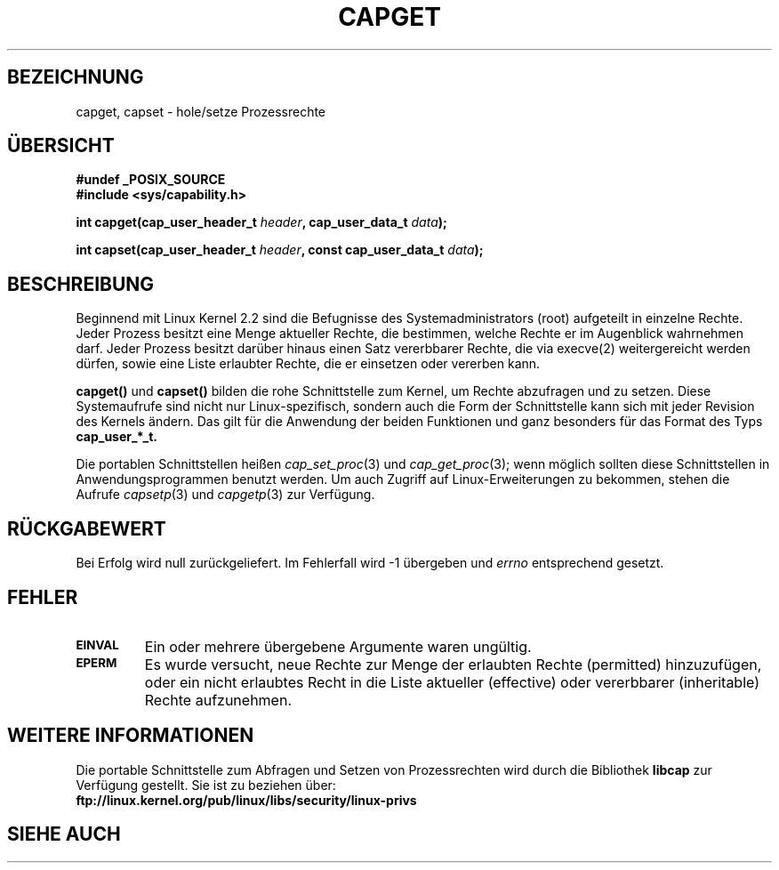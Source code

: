 .\"
.\" $Id: capget.2,v 1.2 2005-08-24 06:51:16 joey Exp $
.\" written by Andrew Morgan <morgan@linux.kernel.org>
.\" may be distributed as per GPL
.\" Modified by David A. Wheeler <dwheeler@ida.org>
.\" Translated into german by Daniel Kobras (kobras@linux.de)
.\"
.TH CAPGET 2 "20. Januar 2001" "Linux 2.2" "Systemaufrufe"
.SH BEZEICHNUNG
capget, capset \- hole/setze Prozessrechte
.SH "ÜBERSICHT"
.B #undef _POSIX_SOURCE
.br
.B #include <sys/capability.h>
.sp
.BI "int capget(cap_user_header_t " header ", cap_user_data_t " data );
.sp
.BI "int capset(cap_user_header_t " header ", const cap_user_data_t " data );
.SH BESCHREIBUNG
Beginnend mit Linux Kernel 2.2 sind die Befugnisse des Systemadministrators
(root) aufgeteilt in einzelne Rechte.  Jeder Prozess besitzt eine Menge
aktueller Rechte, die bestimmen, welche Rechte er im Augenblick wahrnehmen
darf.  Jeder Prozess besitzt darüber hinaus einen Satz vererbbarer Rechte,
die via execve(2) weitergereicht werden dürfen, sowie eine Liste erlaubter
Rechte, die er einsetzen oder vererben kann.
.PP
.B capget()
und
.B capset()
bilden die rohe Schnittstelle zum Kernel, um Rechte abzufragen und zu
setzen.  Diese Systemaufrufe sind nicht nur Linux-spezifisch, sondern auch
die Form der Schnittstelle kann sich mit jeder Revision des Kernels ändern.
Das gilt für die Anwendung der beiden Funktionen und ganz besonders
für das Format des Typs
.B cap_user_*_t.
.sp
Die portablen Schnittstellen heißen
.IR cap_set_proc (3)
und
.IR cap_get_proc (3);
wenn möglich sollten diese Schnittstellen in Anwendungsprogrammen benutzt
werden.  Um auch Zugriff auf Linux-Erweiterungen zu bekommen, stehen die
Aufrufe
.IR capsetp (3)
und
.IR capgetp (3)
zur Verfügung.
.SH "RÜCKGABEWERT"
Bei Erfolg wird null zurückgeliefert.  Im Fehlerfall wird -1 übergeben
und
.I errno
entsprechend gesetzt.
.SH FEHLER
.TP
.SB EINVAL
Ein oder mehrere übergebene Argumente waren ungültig.
.TP
.SB EPERM
Es wurde versucht, neue Rechte zur Menge der erlaubten Rechte (permitted)
hinzuzufügen, oder ein nicht erlaubtes Recht in die Liste aktueller
(effective) oder vererbbarer (inheritable) Rechte aufzunehmen.
.SH WEITERE INFORMATIONEN
Die portable Schnittstelle zum Abfragen und Setzen von Prozessrechten wird
durch die Bibliothek
.B libcap
zur Verfügung gestellt.  Sie ist zu beziehen über:
.br
.B ftp://linux.kernel.org/pub/linux/libs/security/linux-privs
.SH "SIEHE AUCH"
